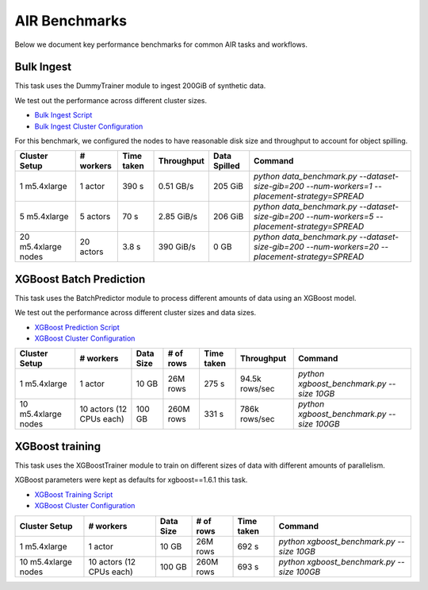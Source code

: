 AIR Benchmarks
==============

Below we document key performance benchmarks for common AIR tasks and workflows.

Bulk Ingest
-----------

This task uses the DummyTrainer module to ingest 200GiB of synthetic data.

We test out the performance across different cluster sizes.

- `Bulk Ingest Script`_
- `Bulk Ingest Cluster Configuration`_

For this benchmark, we configured the nodes to have reasonable disk size and throughput to account for object spilling.

.. code-block:: yaml
    aws:
        BlockDeviceMappings:
            - DeviceName: /dev/sda1
              Ebs:
                Iops: 5000
                Throughput: 1000
                VolumeSize: 1000
                VolumeType: gp3

.. list-table::

    * - **Cluster Setup**
      - **# workers**
      - **Time taken**
      - **Throughput**
      - **Data Spilled**
      - **Command**
    * - 1 m5.4xlarge
      - 1 actor
      - 390 s
      - 0.51 GB/s
      - 205 GiB
      - `python data_benchmark.py --dataset-size-gib=200 --num-workers=1 --placement-strategy=SPREAD`
    * - 5 m5.4xlarge
      - 5 actors
      - 70 s
      - 2.85 GiB/s
      - 206 GiB
      - `python data_benchmark.py --dataset-size-gib=200 --num-workers=5 --placement-strategy=SPREAD`
    * - 20 m5.4xlarge nodes
      - 20 actors
      - 3.8 s
      - 390 GiB/s
      - 0 GB
      - `python data_benchmark.py --dataset-size-gib=200 --num-workers=20 --placement-strategy=SPREAD`


XGBoost Batch Prediction
------------------------

This task uses the BatchPredictor module to process different amounts of data
using an XGBoost model.

We test out the performance across different cluster sizes and data sizes.

- `XGBoost Prediction Script`_
- `XGBoost Cluster Configuration`_

.. TODO: Add script for generating data and running the benchmark.

.. list-table::

    * - **Cluster Setup**
      - **# workers**
      - **Data Size**
      - **# of rows**
      - **Time taken**
      - **Throughput**
      - **Command**
    * - 1 m5.4xlarge
      - 1 actor
      - 10 GB
      - 26M rows
      - 275 s
      - 94.5k rows/sec
      - `python xgboost_benchmark.py --size 10GB`
    * - 10 m5.4xlarge nodes
      - 10 actors (12 CPUs each)
      - 100 GB
      - 260M rows
      - 331 s
      - 786k rows/sec
      - `python xgboost_benchmark.py --size 100GB`


XGBoost training
----------------

This task uses the XGBoostTrainer module to train on different sizes of data
with different amounts of parallelism.

XGBoost parameters were kept as defaults for xgboost==1.6.1 this task.


- `XGBoost Training Script`_
- `XGBoost Cluster Configuration`_

.. list-table::

    * - **Cluster Setup**
      - **# workers**
      - **Data Size**
      - **# of rows**
      - **Time taken**
      - **Command**
    * - 1 m5.4xlarge
      - 1 actor
      - 10 GB
      - 26M rows
      - 692 s
      - `python xgboost_benchmark.py --size 10GB`
    * - 10 m5.4xlarge nodes
      - 10 actors (12 CPUs each)
      - 100 GB
      - 260M rows
      - 693 s
      - `python xgboost_benchmark.py --size 100GB`


.. _`Bulk Ingest Script`: https://github.com/ray-project/ray/blob/4cebdf499a01987bf0bfbbbf24465d6f9e6fe98a/release/air_tests/air_benchmarks/workloads/data_benchmark.py#L25-L42
.. _`Bulk Ingest Cluster Configuration`: https://github.com/ray-project/ray/blob/4cebdf499a01987bf0bfbbbf24465d6f9e6fe98a/release/air_tests/air_benchmarks/data_20_nodes.yaml#L6-L15
.. _`XGBoost Training Script`: https://github.com/ray-project/ray/blob/a241e6a0f5a630d6ed5b84cce30c51963834d15b/release/air_tests/air_benchmarks/workloads/xgboost_benchmark.py#L40-L58
.. _`XGBoost Prediction Script`: https://github.com/ray-project/ray/blob/a241e6a0f5a630d6ed5b84cce30c51963834d15b/release/air_tests/air_benchmarks/workloads/xgboost_benchmark.py#L63-L71
.. _`XGBoost Cluster Configuration`: https://github.com/ray-project/ray/blob/a241e6a0f5a630d6ed5b84cce30c51963834d15b/release/air_tests/air_benchmarks/xgboost_compute_tpl.yaml#L6-L24
